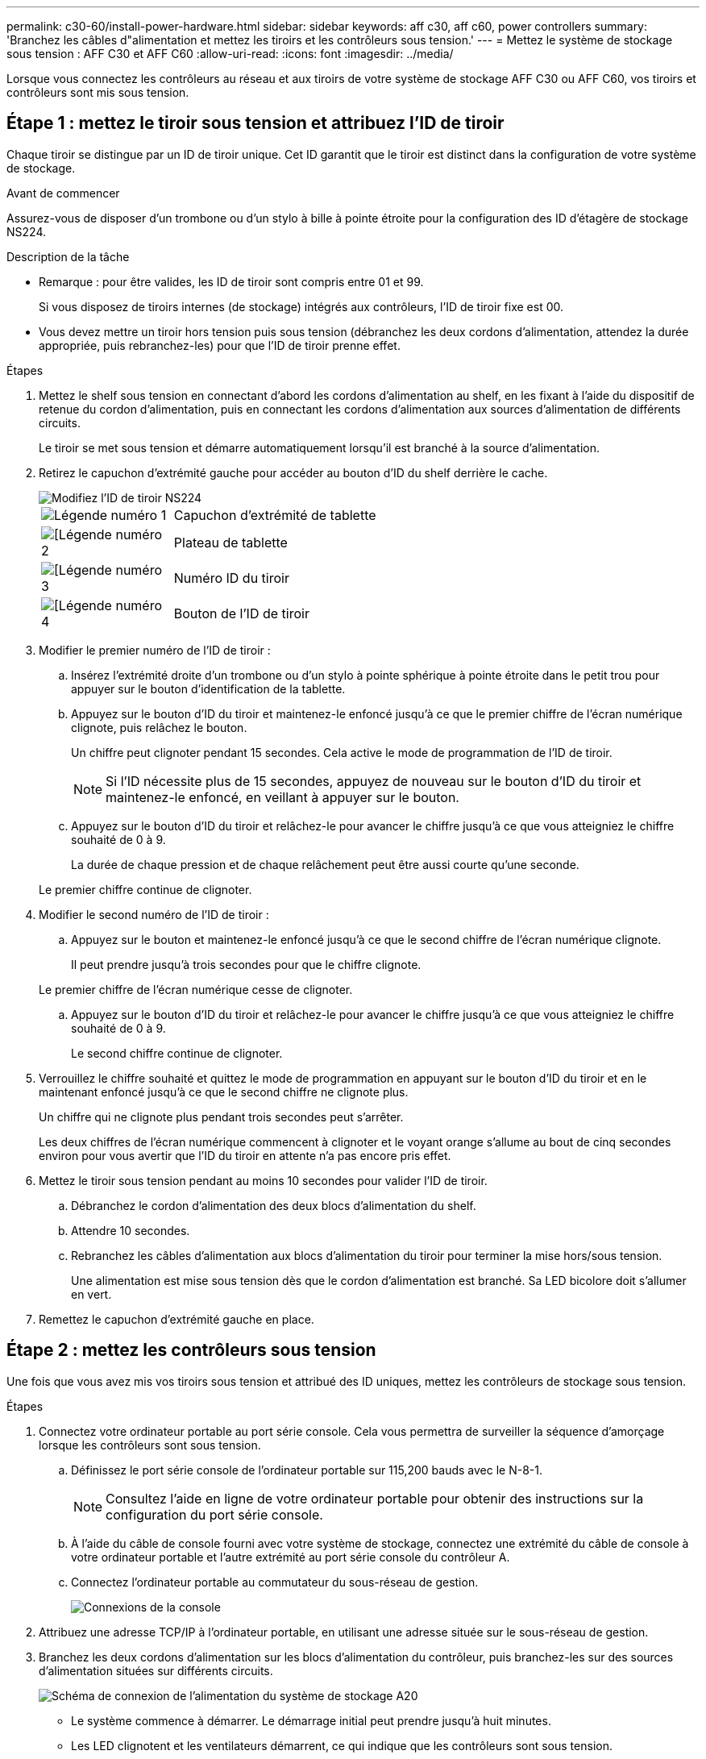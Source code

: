 ---
permalink: c30-60/install-power-hardware.html 
sidebar: sidebar 
keywords: aff c30, aff c60, power controllers 
summary: 'Branchez les câbles d"alimentation et mettez les tiroirs et les contrôleurs sous tension.' 
---
= Mettez le système de stockage sous tension : AFF C30 et AFF C60
:allow-uri-read: 
:icons: font
:imagesdir: ../media/


[role="lead"]
Lorsque vous connectez les contrôleurs au réseau et aux tiroirs de votre système de stockage AFF C30 ou AFF C60, vos tiroirs et contrôleurs sont mis sous tension.



== Étape 1 : mettez le tiroir sous tension et attribuez l'ID de tiroir

Chaque tiroir se distingue par un ID de tiroir unique. Cet ID garantit que le tiroir est distinct dans la configuration de votre système de stockage.

.Avant de commencer
Assurez-vous de disposer d'un trombone ou d'un stylo à bille à pointe étroite pour la configuration des ID d'étagère de stockage NS224.

.Description de la tâche
* Remarque : pour être valides, les ID de tiroir sont compris entre 01 et 99.
+
Si vous disposez de tiroirs internes (de stockage) intégrés aux contrôleurs, l'ID de tiroir fixe est 00.

* Vous devez mettre un tiroir hors tension puis sous tension (débranchez les deux cordons d'alimentation, attendez la durée appropriée, puis rebranchez-les) pour que l'ID de tiroir prenne effet.


.Étapes
. Mettez le shelf sous tension en connectant d'abord les cordons d'alimentation au shelf, en les fixant à l'aide du dispositif de retenue du cordon d'alimentation, puis en connectant les cordons d'alimentation aux sources d'alimentation de différents circuits.
+
Le tiroir se met sous tension et démarre automatiquement lorsqu'il est branché à la source d'alimentation.

. Retirez le capuchon d'extrémité gauche pour accéder au bouton d'ID du shelf derrière le cache.
+
image::../media/drw_a900_oie_change_ns224_shelf_ID_ieops-836.svg[Modifiez l'ID de tiroir NS224]

+
[cols="20%,80%"]
|===


 a| 
image::../media/icon_round_1.png[Légende numéro 1]
 a| 
Capuchon d'extrémité de tablette



 a| 
image::../media/icon_round_2.png[[Légende numéro 2]
 a| 
Plateau de tablette



 a| 
image::../media/icon_round_3.png[[Légende numéro 3]
 a| 
Numéro ID du tiroir



 a| 
image::../media/icon_round_4.png[[Légende numéro 4]
 a| 
Bouton de l'ID de tiroir

|===
. Modifier le premier numéro de l'ID de tiroir :
+
.. Insérez l'extrémité droite d'un trombone ou d'un stylo à pointe sphérique à pointe étroite dans le petit trou pour appuyer sur le bouton d'identification de la tablette.
.. Appuyez sur le bouton d'ID du tiroir et maintenez-le enfoncé jusqu'à ce que le premier chiffre de l'écran numérique clignote, puis relâchez le bouton.
+
Un chiffre peut clignoter pendant 15 secondes. Cela active le mode de programmation de l'ID de tiroir.

+

NOTE: Si l'ID nécessite plus de 15 secondes, appuyez de nouveau sur le bouton d'ID du tiroir et maintenez-le enfoncé, en veillant à appuyer sur le bouton.

.. Appuyez sur le bouton d'ID du tiroir et relâchez-le pour avancer le chiffre jusqu'à ce que vous atteigniez le chiffre souhaité de 0 à 9.
+
La durée de chaque pression et de chaque relâchement peut être aussi courte qu'une seconde.

+
Le premier chiffre continue de clignoter.



. Modifier le second numéro de l'ID de tiroir :
+
.. Appuyez sur le bouton et maintenez-le enfoncé jusqu'à ce que le second chiffre de l'écran numérique clignote.
+
Il peut prendre jusqu'à trois secondes pour que le chiffre clignote.

+
Le premier chiffre de l'écran numérique cesse de clignoter.

.. Appuyez sur le bouton d'ID du tiroir et relâchez-le pour avancer le chiffre jusqu'à ce que vous atteigniez le chiffre souhaité de 0 à 9.
+
Le second chiffre continue de clignoter.



. Verrouillez le chiffre souhaité et quittez le mode de programmation en appuyant sur le bouton d'ID du tiroir et en le maintenant enfoncé jusqu'à ce que le second chiffre ne clignote plus.
+
Un chiffre qui ne clignote plus pendant trois secondes peut s'arrêter.

+
Les deux chiffres de l'écran numérique commencent à clignoter et le voyant orange s'allume au bout de cinq secondes environ pour vous avertir que l'ID du tiroir en attente n'a pas encore pris effet.

. Mettez le tiroir sous tension pendant au moins 10 secondes pour valider l'ID de tiroir.
+
.. Débranchez le cordon d'alimentation des deux blocs d'alimentation du shelf.
.. Attendre 10 secondes.
.. Rebranchez les câbles d'alimentation aux blocs d'alimentation du tiroir pour terminer la mise hors/sous tension.
+
Une alimentation est mise sous tension dès que le cordon d'alimentation est branché. Sa LED bicolore doit s'allumer en vert.



. Remettez le capuchon d'extrémité gauche en place.




== Étape 2 : mettez les contrôleurs sous tension

Une fois que vous avez mis vos tiroirs sous tension et attribué des ID uniques, mettez les contrôleurs de stockage sous tension.

.Étapes
. Connectez votre ordinateur portable au port série console. Cela vous permettra de surveiller la séquence d'amorçage lorsque les contrôleurs sont sous tension.
+
.. Définissez le port série console de l'ordinateur portable sur 115,200 bauds avec le N-8-1.
+

NOTE: Consultez l'aide en ligne de votre ordinateur portable pour obtenir des instructions sur la configuration du port série console.

.. À l'aide du câble de console fourni avec votre système de stockage, connectez une extrémité du câble de console à votre ordinateur portable et l'autre extrémité au port série console du contrôleur A.
.. Connectez l'ordinateur portable au commutateur du sous-réseau de gestion.
+
image::../media/drw_g_isi_console_serial_port_cabling_ieops-1882.svg[Connexions de la console]



. Attribuez une adresse TCP/IP à l'ordinateur portable, en utilisant une adresse située sur le sous-réseau de gestion.
. Branchez les deux cordons d'alimentation sur les blocs d'alimentation du contrôleur, puis branchez-les sur des sources d'alimentation situées sur différents circuits.
+
image::../media/drw_psu_layout_1_ieops-1886.svg[Schéma de connexion de l'alimentation du système de stockage A20, A30 ou A50]

+
** Le système commence à démarrer. Le démarrage initial peut prendre jusqu'à huit minutes.
** Les LED clignotent et les ventilateurs démarrent, ce qui indique que les contrôleurs sont sous tension.
** Les ventilateurs sont peut-être très bruyants lors du premier démarrage. Le bruit du ventilateur au démarrage est normal.
** L'ID de tiroir affiché à l'avant du châssis du système ne s'allume pas.


. Fixez les cordons d'alimentation à l'aide du dispositif de fixation de chaque bloc d'alimentation.


.Et la suite ?
Après avoir mis votre système de stockage sous tension, vous link:install-complete.html["terminez l'installation et la configuration du système"].
